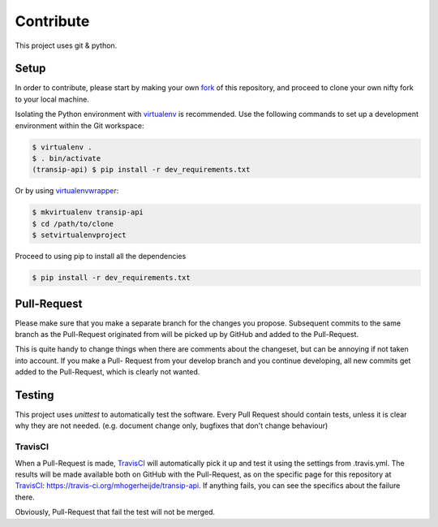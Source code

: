 ==========
Contribute
==========

This project uses git & python.

Setup
=====

In order to contribute, please start by making your own fork_ of this
repository, and proceed to clone your own nifty fork to your local machine.
	
Isolating the Python environment with virtualenv_ is recommended. Use the
following commands to set up a development environment within the Git workspace:

.. code-block::

	$ virtualenv .
	$ . bin/activate
	(transip-api) $ pip install -r dev_requirements.txt

Or by using virtualenvwrapper_:

.. code-block::

	$ mkvirtualenv transip-api
	$ cd /path/to/clone
	$ setvirtualenvproject

Proceed to using pip to install all the dependencies

.. code-block::

	$ pip install -r dev_requirements.txt


Pull-Request
============

Please make sure that you make a separate branch for the changes you propose.
Subsequent commits to the same branch as the Pull-Request originated from will
be picked up by GitHub and added to the Pull-Request.

This is quite handy to change things when there are comments about the
changeset, but can be annoying if not taken into account. If you make a Pull-
Request from your develop branch and you continue developing, all new commits
get added to the Pull-Request, which is clearly not wanted.


Testing
=======

This project uses `unittest` to automatically test the software. Every Pull
Request should contain tests, unless it is clear why they are not needed. (e.g.
document change only, bugfixes that don't change behaviour)

TravisCI
--------

When a Pull-Request is made, TravisCI_ will automatically pick it up and test it
using the settings from .travis.yml. The results will be made available both on
GitHub with the Pull-Request, as on the specific page for this repository at
TravisCI_: https://travis-ci.org/mhogerheijde/transip-api. If anything fails,
you can see the specifics about the failure there.

Obviously, Pull-Request that fail the test will not be merged.


.. _virtualenv: https://github.com/pypa/virtualenv
.. _virtualenvwrapper: https://github.com/bernardofire/virtualenvwrapper
.. _fork: https://github.com/goabout/goabout-backend/fork
.. _TravisCI: https://travis-ci.org/
